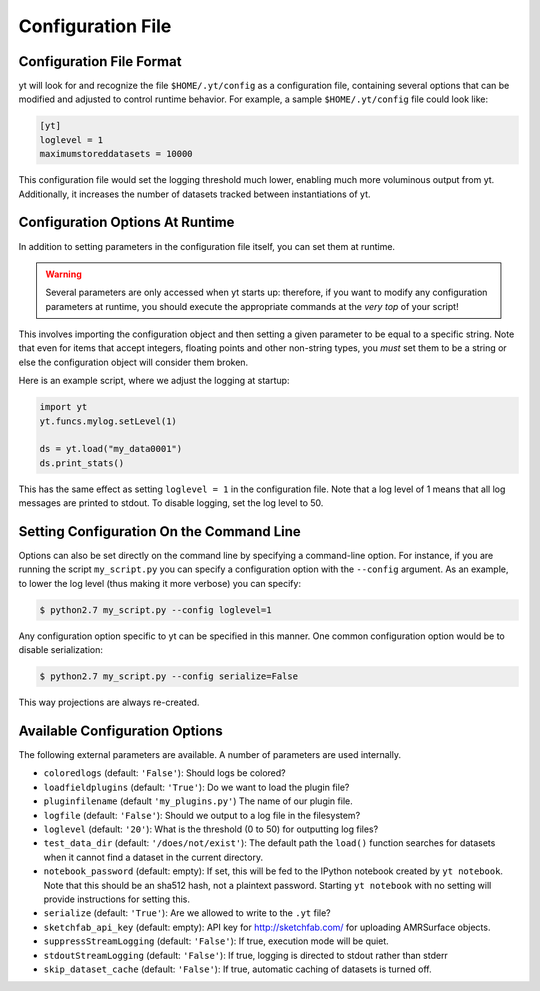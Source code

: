 .. _configuration-file:

Configuration File
==================

Configuration File Format
-------------------------

yt will look for and recognize the file ``$HOME/.yt/config`` as a configuration
file, containing several options that can be modified and adjusted to control
runtime behavior.  For example, a sample ``$HOME/.yt/config`` file could look
like:

.. code-block:: none
    
   [yt]
   loglevel = 1
   maximumstoreddatasets = 10000

This configuration file would set the logging threshold much lower, enabling
much more voluminous output from yt.  Additionally, it increases the number of
datasets tracked between instantiations of yt.

Configuration Options At Runtime
--------------------------------

In addition to setting parameters in the configuration file itself, you can set
them at runtime.  

.. warning:: Several parameters are only accessed when yt starts up: therefore,
   if you want to modify any configuration parameters at runtime, you should
   execute the appropriate commands at the *very top* of your script!

This involves importing the configuration object and then setting a given
parameter to be equal to a specific string.  Note that even for items that
accept integers, floating points and other non-string types, you *must* set
them to be a string or else the configuration object will consider them broken.

Here is an example script, where we adjust the logging at startup:

.. code-block:: python

   import yt
   yt.funcs.mylog.setLevel(1)

   ds = yt.load("my_data0001")
   ds.print_stats()

This has the same effect as setting ``loglevel = 1`` in the configuration
file. Note that a log level of 1 means that all log messages are printed to
stdout.  To disable logging, set the log level to 50.

Setting Configuration On the Command Line
-----------------------------------------

Options can also be set directly on the command line by specifying a
command-line option.  For instance, if you are running the script
``my_script.py`` you can specify a configuration option with the ``--config``
argument.  As an example, to lower the log level (thus making it more verbose)
you can specify:

.. code-block:: bash

   $ python2.7 my_script.py --config loglevel=1

Any configuration option specific to yt can be specified in this manner.  One
common configuration option would be to disable serialization:

.. code-block:: bash

   $ python2.7 my_script.py --config serialize=False

This way projections are always re-created.

Available Configuration Options
-------------------------------

The following external parameters are available.  A number of parameters are
used internally.

* ``coloredlogs`` (default: ``'False'``): Should logs be colored?
* ``loadfieldplugins`` (default: ``'True'``): Do we want to load the plugin file?
* ``pluginfilename``  (default ``'my_plugins.py'``) The name of our plugin file.
* ``logfile`` (default: ``'False'``): Should we output to a log file in the
  filesystem?
* ``loglevel`` (default: ``'20'``): What is the threshold (0 to 50) for
  outputting log files?
* ``test_data_dir`` (default: ``'/does/not/exist'``): The default path the
  ``load()`` function searches for datasets when it cannot find a dataset in the
  current directory.
* ``notebook_password`` (default: empty): If set, this will be fed to the
  IPython notebook created by ``yt notebook``.  Note that this should be an
  sha512 hash, not a plaintext password.  Starting ``yt notebook`` with no
  setting will provide instructions for setting this.
* ``serialize`` (default: ``'True'``): Are we allowed to write to the ``.yt`` file?
* ``sketchfab_api_key`` (default: empty): API key for http://sketchfab.com/ for
  uploading AMRSurface objects.
* ``suppressStreamLogging`` (default: ``'False'``): If true, execution mode will be
  quiet.
* ``stdoutStreamLogging`` (default: ``'False'``): If true, logging is directed
  to stdout rather than stderr
* ``skip_dataset_cache`` (default: ``'False'``): If true, automatic caching of datasets
  is turned off.
